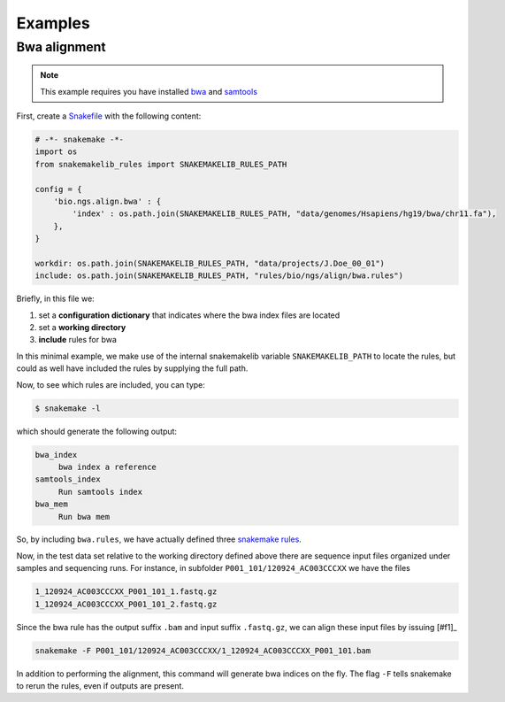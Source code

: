 Examples
==========

Bwa alignment
---------------

.. note:: This example requires you have installed `bwa
          <http://bio-bwa.sourceforge.net/>`_ and `samtools
          <http://www.htslib.org/>`_

First, create a `Snakefile
<https://bitbucket.org/johanneskoester/snakemake/wiki/Documentation#markdown-header-writing-snakefiles>`_
with the following content:

.. code:: python

   # -*- snakemake -*-
   import os
   from snakemakelib_rules import SNAKEMAKELIB_RULES_PATH
   
   config = {
       'bio.ngs.align.bwa' : {
	   'index' : os.path.join(SNAKEMAKELIB_RULES_PATH, "data/genomes/Hsapiens/hg19/bwa/chr11.fa"),
       },
   }

   workdir: os.path.join(SNAKEMAKELIB_RULES_PATH, "data/projects/J.Doe_00_01")
   include: os.path.join(SNAKEMAKELIB_RULES_PATH, "rules/bio/ngs/align/bwa.rules")

Briefly, in this file we:

1. set a **configuration dictionary** that indicates where the bwa
   index files are located
2. set a **working directory**
3. **include** rules for bwa

In this minimal example, we make use of the internal snakemakelib
variable ``SNAKEMAKELIB_PATH`` to locate the rules, but could as well
have included the rules by supplying the full path.

Now, to see which rules are included, you can type:

.. code:: shell

   $ snakemake -l

which should generate the following output:
   
.. code:: shell

   bwa_index
	bwa index a reference
   samtools_index
	Run samtools index
   bwa_mem
	Run bwa mem

So, by including ``bwa.rules``, we have actually defined three
`snakemake rules
<https://bitbucket.org/johanneskoester/snakemake/wiki/Documentation#markdown-header-rules>`_.

Now, in the test data set relative to the working directory defined
above there are sequence input files organized under samples and
sequencing runs. For instance, in subfolder
``P001_101/120924_AC003CCCXX`` we have the files

.. code:: shell

   1_120924_AC003CCCXX_P001_101_1.fastq.gz
   1_120924_AC003CCCXX_P001_101_2.fastq.gz

Since the bwa rule has the output suffix ``.bam`` and input suffix
``.fastq.gz``, we can align these input files by issuing [#f1]_

.. code:: shell

   snakemake -F P001_101/120924_AC003CCCXX/1_120924_AC003CCCXX_P001_101.bam

In addition to performing the alignment, this command will generate
bwa indices on the fly. The flag ``-F`` tells snakemake to rerun the
rules, even if outputs are present.

